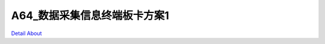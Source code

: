 A64_数据采集信息终端板卡方案1 
=============================

.. image:: ./A64_DVK_HLDZ_V30_TOP1.JPG

.. image:: ./A64_DVK_HLDZ_V30_TOP2.JPG

.. image:: ./A64_DVK_HLDZ_V30_SIDE1.JPG

.. image:: ./A64_DVK_HLDZ_V30_SIDE2(1).JPG

.. image:: ./A64_DVK_HLDZ_V30_SIDE2.JPG

.. image:: ./A64_DVK_HLDZ_V30_BOTTOM1.JPG

.. image:: ./A64_DVK_HLDZ_V30_BOTTOM2.JPG

`Detail About <https://allwinwaydocs.readthedocs.io/zh-cn/latest/about.html#about>`_